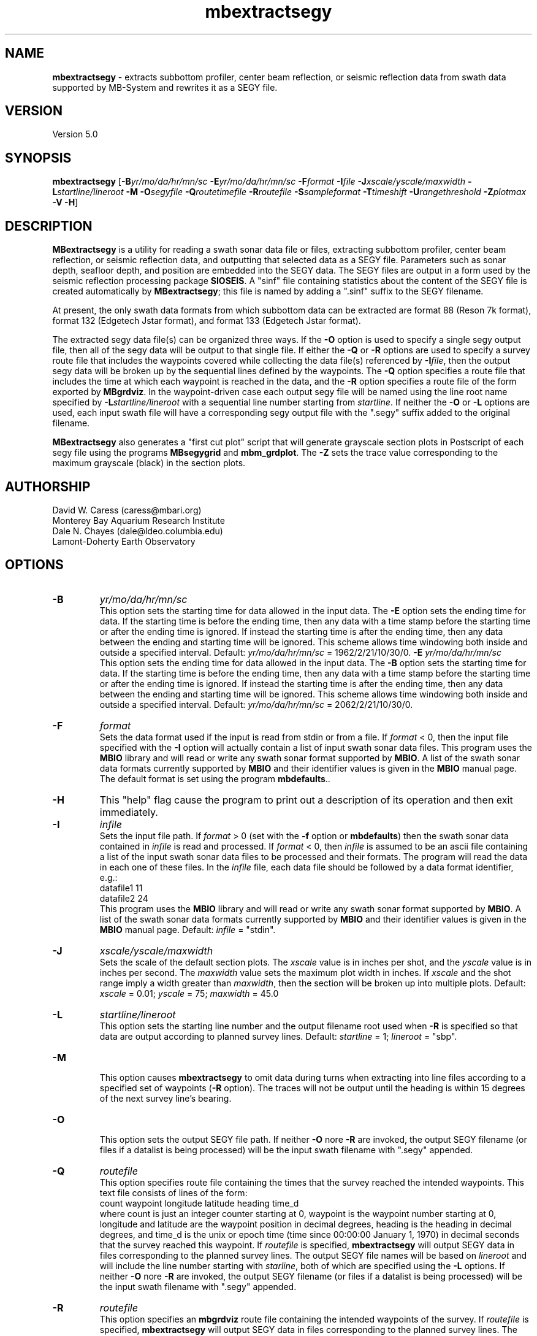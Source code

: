.TH mbextractsegy 1 "27 July 2011" "MB-System 5.0" "MB-System 5.0"
.SH NAME
\fBmbextractsegy\fP - extracts subbottom profiler, center beam reflection,
or seismic reflection data from swath data supported by MB-System and
rewrites it as a SEGY file.

.SH VERSION
Version 5.0

.SH SYNOPSIS
\fBmbextractsegy\fP [\fB-B\fP\fIyr/mo/da/hr/mn/sc\fP \fB-E\fP\fIyr/mo/da/hr/mn/sc\fP 
\fB-F\fP\fIformat\fP \fB-I\fP\fIfile\fP \fB-J\fP\fIxscale/yscale/maxwidth\fP 
\fB-L\fP\fIstartline/lineroot\fP \fB-M -O\fP\fIsegyfile\fP \fB-Q\fP\fIroutetimefile\fP
\fB-R\fP\fIroutefile\fP \fB-S\fP\fIsampleformat\fP 
\fB-T\fP\fItimeshift\fP \fB-U\fP\fIrangethreshold\fP \fB-Z\fP\fIplotmax\fP \fB-V -H\fP]

.SH DESCRIPTION
\fBMBextractsegy\fP is a utility for reading a swath sonar data file 
or files, extracting subbottom profiler, center beam reflection,
or seismic reflection data, and outputting that selected data 
as a SEGY file. Parameters such as sonar depth, seafloor depth, and
position are embedded into the SEGY data. The SEGY files are
output in a form used by the seismic reflection processing package
\fBSIOSEIS\fP. A "sinf" file containing statistics about the content
of the SEGY file is created automatically by \fBMBextractsegy\fP; this
file is named by adding a ".sinf" suffix to the SEGY filename.

At present, the only swath data formats from which subbottom data
can be extracted are format 88 (Reson 7k format), format 132 
(Edgetech Jstar format), and format 133 (Edgetech Jstar format).

The extracted segy data file(s) can be organized three ways. If the \fB-O\fP
option is used to specify a single segy output file, then all of the 
segy data will be output to that single file. If either the \fB-Q\fP or 
\fB-R\fP options are used to specify a survey route file that includes 
the waypoints covered while collecting the data file(s) referenced by 
\fB-I\fP\fIfile\fP, then the output segy data will be broken up by the 
sequential lines defined by the waypoints. The \fB-Q\fP option specifies a
route file that includes the time at which each waypoint is reached in the
data, and the \fB-R\fP option specifies a route file of the form exported by
\fBMBgrdviz\fP. In the waypoint-driven case each output segy file will be named 
using the line root name specified by \fB-L\fP\fIstartline/lineroot\fP with a 
sequential line number starting from \fIstartline\fP. If neither the \fB-O\fP or 
\fB-L\fP options are used, each input swath file will have a corresponding 
segy output file with the ".segy" suffix added to the original filename.

\fBMBextractsegy\fP also generates a "first cut plot" script that will generate
grayscale section plots in Postscript of each segy file using the programs
\fBMBsegygrid\fP and \fBmbm_grdplot\fP. The \fB-Z\fP sets the trace value 
corresponding to the maximum grayscale (black) in the section plots.

.SH AUTHORSHIP
David W. Caress (caress@mbari.org)
.br
  Monterey Bay Aquarium Research Institute
.br
Dale N. Chayes (dale@ldeo.columbia.edu)
.br
  Lamont-Doherty Earth Observatory

.SH OPTIONS
.TP
.B \-B
\fIyr/mo/da/hr/mn/sc\fP
.br
This option sets the starting time for data allowed in the input data.
The \fB-E\fP option sets the ending time for data. If the 
starting time is before the ending time, then any data
with a time stamp before the starting time or after the
ending time is ignored. If instead the starting time is
after the ending time, then any data between the ending
and starting time will be ignored. This scheme allows time
windowing both inside and outside a specified interval.
Default: \fIyr/mo/da/hr/mn/sc\fP = 1962/2/21/10/30/0.
.B \-E
\fIyr/mo/da/hr/mn/sc\fP
.br
This option sets the ending time for data allowed in the input data.
The \fB-B\fP option sets the starting time for data. If the 
starting time is before the ending time, then any data
with a time stamp before the starting time or after the
ending time is ignored. If instead the starting time is
after the ending time, then any data between the ending
and starting time will be ignored. This scheme allows time
windowing both inside and outside a specified interval.
Default: \fIyr/mo/da/hr/mn/sc\fP = 2062/2/21/10/30/0.
.TP
.B \-F
\fIformat\fP
.br
Sets the data format used if the input is read from stdin
or from a file. If \fIformat\fP < 0, then the input file specified
with the \fB-I\fP option will actually contain a list of input swath sonar
data files. This program uses the \fBMBIO\fP library 
and will read or write any swath sonar
format supported by \fBMBIO\fP. A list of the swath sonar data formats
currently supported by \fBMBIO\fP and their identifier values
is given in the \fBMBIO\fP manual page. The default format is set
using the program \fBmbdefaults\fP..
.TP
.B \-H
This "help" flag cause the program to print out a description
of its operation and then exit immediately.
.TP
.B \-I
\fIinfile\fP
.br
Sets the input file path. If \fIformat\fP > 0 (set with the 
\fB-f\fP option or \fBmbdefaults\fP) then the swath sonar data contained in \fIinfile\fP 
is read and processed. If \fIformat\fP < 0, then \fIinfile\fP
is assumed to be an ascii file containing a list of the input swath sonar
data files to be processed and their formats.  The program will read 
the data in each one of these files.
In the \fIinfile\fP file, each
data file should be followed by a data format identifier, e.g.:
 	datafile1 11
 	datafile2 24
.br
This program uses the \fBMBIO\fP library and will read or write any swath sonar
format supported by \fBMBIO\fP. A list of the swath sonar data formats
currently supported by \fBMBIO\fP and their identifier values
is given in the \fBMBIO\fP manual page. Default: \fIinfile\fP = "stdin".
.TP
.B \-J
\fIxscale/yscale/maxwidth\fP
.br
Sets the scale of the default section plots. The \fIxscale\fP value is
in inches per shot, and the \fIyscale\fP value is in inches per second. 
The \fImaxwidth\fP value sets the maximum plot width in inches. If 
\fIxscale\fP and the shot range imply a width greater than \fImaxwidth\fP,
then the section will be broken up into multiple plots.
Default: \fIxscale\fP = 0.01; \fIyscale\fP = 75; \fImaxwidth\fP = 45.0
.TP
.B \-L
\fIstartline/lineroot\fP
.br
This option sets the starting line number and the output filename root
used when \fB-R\fP is specified so that data are output according
to planned survey lines. Default: \fIstartline\fP = 1; \fIlineroot\fP = "sbp".
.TP
.B \-M
.br
This option causes \fBmbextractsegy\fP to omit data during turns when
extracting into line files according to a specified set of waypoints
(\fB-R\fP option). The traces will not be output until the heading is
within 15 degrees of the next survey line's bearing.
.TP
.B \-O
.br
This option sets the output SEGY file path. If neither \fB-O\fP nore \fB-R\fP are invoked,
the output SEGY filename (or files if a datalist is being processed) will
be the input swath filename with ".segy" appended. 
.TP
.B \-Q
\fIroutefile\fP
.br
This option specifies route file containing the times that the survey reached
the intended waypoints. This text file consists of lines of the form:
 	count waypoint longitude latitude heading time_d
.br
where count is just an integer counter starting at 0, waypoint is the waypoint
number starting at 0, longitude and latitude are the waypoint position in 
decimal degrees, heading is the heading in decimal degrees, and time_d is 
the unix or epoch time (time since 00:00:00 January 1, 1970) in decimal 
seconds that the survey reached this waypoint.
If \fIroutefile\fP is specified, \fBmbextractsegy\fP
will output SEGY data in files corresponding to the planned survey lines. 
The output SEGY file names will be based on \fIlineroot\fP and will include 
the line number starting with \fIstarline\fP, both of which are specified
using the \fB-L\fP options.  If neither \fB-O\fP nore \fB-R\fP are invoked,
the output SEGY filename (or files if a datalist is being processed) will
be the input swath filename with ".segy" appended.
.TP
.B \-R
\fIroutefile\fP
.br
This option specifies an \fBmbgrdviz\fP route file containing the intended
waypoints of the survey. If \fIroutefile\fP is specified, \fBmbextractsegy\fP
will output SEGY data in files corresponding to the planned survey lines. 
The output SEGY file names will be based on \fIlineroot\fP and will include 
the line number starting with \fIstarline\fP, both of which are specified
using the \fB-L\fP options.  If neither \fB-O\fP nore \fB-R\fP are invoked,
the output SEGY filename (or files if a datalist is being processed) will
be the input swath filename with ".segy" appended.
.TP
.B \-S
\fIsampleformat\fP
.br
Sets the sample format desired for use in the output SEGY file. Options include:
 	MB_SEGY_SAMPLEFORMAT_NONE           1
 	MB_SEGY_SAMPLEFORMAT_TRACE          2
 	MB_SEGY_SAMPLEFORMAT_ENVELOPE       3
 	MB_SEGY_SAMPLEFORMAT_ANALYTIC       4
.br
MB_SEGY_SAMPLEFORMAT_TRACE implies that the seismic trace is in the original,
most raw form with both positive and negative values. 
MB_SEGY_SAMPLEFORMAT_ANALYTIC implies that the trace has been
been transformed from the original time series to an analytic signal containing
both real and imaginary parts. Both the real and imaginary signals 
are stored in the SEGY file. MB_SEGY_SAMPLEFORMAT_ENVELOPE implies that the
analytic signal has been reduced back to a single real, positive-only envelope
signal by taking the magnitude of the real and imaginary parts at every sample.
It is important to note that this option only sets the desired sample format, and
the program may find it necessary to store the data in an alternate form. For
instance, if the user specifies MB_SEGY_SAMPLEFORMAT_TRACE or 
MB_SEGY_SAMPLEFORMAT_ANALYTIC but the swath file only contains envelope data,
the data will be written in the envelope form. The default value of
MB_SEGY_SAMPLEFORMAT_NONE allows the program to choose the most appropriate
sample format.
.TP
.B \-U
\fIrangethreshold\fP
.br
If the \fB-R\fP option is specified, \fBmbextractsegy\fP breaks up the
output into files corresponding to survey lines specified in a route file.
This option sets the threshold distance in meters used to determine when
a waypoint along the route has been reached; the program considers the
next waypoint reached when the range to the waypoint becomes smaller
than \fIrangethreshold\fP and then ceases to decrease. 
Default: \fIrangethreshold\fP = 25 m.
.TP
.B \-Z
\fIplotmax\fP
.br
Specifies the trace value corresponding to the maximum grayscale (black) 
in the section plots. Default: \fIplotmax\fP = 50.
.TP
.B \-V
This option increases the verbosity of \fBmbextractsegy\fP, causing it
to print out messages regarding its progress to stdout.

.SH EXAMPLES
Suppose that one has collected a set of Reson 7k datafiles incorporating 
multibeam sonar data, sidescan data, and subbottom profiler data, and
that the filenames are:
 	20040722_152111.s7k
 	20040722_154429.s7k
 	20040722_160809.s7k
.br

In order to extract the subbottom data into segy files, one can use
\fBmbextractsegy\fP on each file in turn, for example:
 	mbextractsegy -I 20040722_152111.s7k
.br
which yields the following output:
 	2527 records output to segy file 20040722_154429.s7k.segy
.br
In this command the 7k file format id of 88 is inferred from the 
".7k" filename suffix.

One may also input a datalist file referencing all of the 7k files. The
contents of a datalist file (typically named datalist.mb-1) would look like:
 	20040722_152111.s7k 88
 	20040722_154429.s7k 88
 	20040722_160809.s7k 88
.br
where the second column is the data format id (see the \fBmbsystem\fP man page
for a discussion of datalist files). To operate on all the files in
a single command, use:
 	mbextractsegy -I datalist.mb-1
 which yields the following output:
 	2527 records output to segy file 20040722_154429.s7k.segy
 	2568 records output to segy file 20040722_160809.s7k.segy
 	2569 records output to segy file 20040722_163148.s7k.segy
.br
In this command the datalist format id of -1 is inferred from the 
".mb-1" filename suffix.

Use of the \fB-V\fP option causes \fBmbextractsegy\fP to output information
about every tenth record written to a segy file. So:
 	mbextractsegy -I 20040722_152111.s7k -V
.br
which yields the following output:
 	2527 records output to segy file 20040722_154429.s7k.segy
.br
 	Outputting subbottom data to segy file 20040722_152111.s7k.segy
 	file:20040722_152111.s7k record:10 shot:65  2004/204 15:20:42.083 samples:8330 interval:64 usec  minmax: 0.000000 17487.244141
 	file:20040722_152111.s7k record:20 shot:75  2004/204 15:20:47.698 samples:8330 interval:64 usec  minmax: 0.000000 16525.875000
 	......... lines omitted ..........
 	file:20040722_152111.s7k record:2510 shot:2565  2004/204 15:44:05.893 samples:8330 interval:64 usec  minmax: 0.000000 17616.189453
 	file:20040722_152111.s7k record:2520 shot:2575  2004/204 15:44:11.507 samples:8330 interval:64 usec  minmax: 0.000000 31888.093750
 	2527 records output to segy file 20040722_152111.s7k.segy
.br
\fBMBextractsegy\fP also generates a "sinf" file containing statistics about the data in the segy
file 20040722_152111.s7k.segy. The contents of the sinf file 20040722_152111.s7k.segy.sinf are:
 	SEGY Data File:      20040722_152111.s7k.segy
 	
 	File Header Info:
 	  Channels:                          1
 	  Auxilliary Channels:               0
 	  Sample Interval (usec):           64
 	  Number of Samples in Trace:     8330
 	  Trace length (sec):         0.533120
 	  Data Format:                IEEE 32 bit integer
 	  CDP Fold:                          0
 	
 	Data Totals:
 	  Number of Traces:               2527
 	  Min Max Delta:
 	    Shot number:                    56     2582     2527
 	    Shot trace:                      1        1        1
 	    RP number:                      56     2582     2527
 	    RP trace:                        1        1        1
 	    Delay (sec):              0.000000 0.000000 0.000000
 	    Range (m):                0.000000 0.000000 0.000000
 	    Receiver Elevation (m):   -224.030000 -2.860000 -221.170000
 	    Source Elevation (m):     -224.030000 -2.860000 -221.170000
 	    Source Depth (m):         2.860000 224.030000 -221.170000
 	    Receiver Water Depth (m): 51.510000 487.670000 -436.160000
 	    Source Water Depth (m):   51.510000 487.670000 -436.160000
 	
 	Navigation Totals:
 	
 	  Start of Data:
 	    Time:  07 22 2004 15:20:37.029000  JD204
 	    Lon: -121.8573     Lat:   36.7755
 	
 	  End of Data:
 	    Time:  07 22 2004 15:44:15.438000  JD204
 	    Lon: -121.8572     Lat:   36.7952 
 	
 	Limits:
 	  Minimum Longitude:    -121.8574   Maximum Longitude:    -121.8572
 	  Minimum Latitude:       36.7755   Maximum Latitude:       36.7952



.SH SEE ALSO
\fBmbsystem\fP(l), \fBmbsegyinfo\fP(l), \fBmbsegylist\fP(l), \fBmbsegygrid\fP(l),
\fBSIOSEIS\fP(http://sioseis.ucsd.edu/ )

.SH BUGS
Doesn't support all of the data formats containing subbottom or center beam
reflection data..
